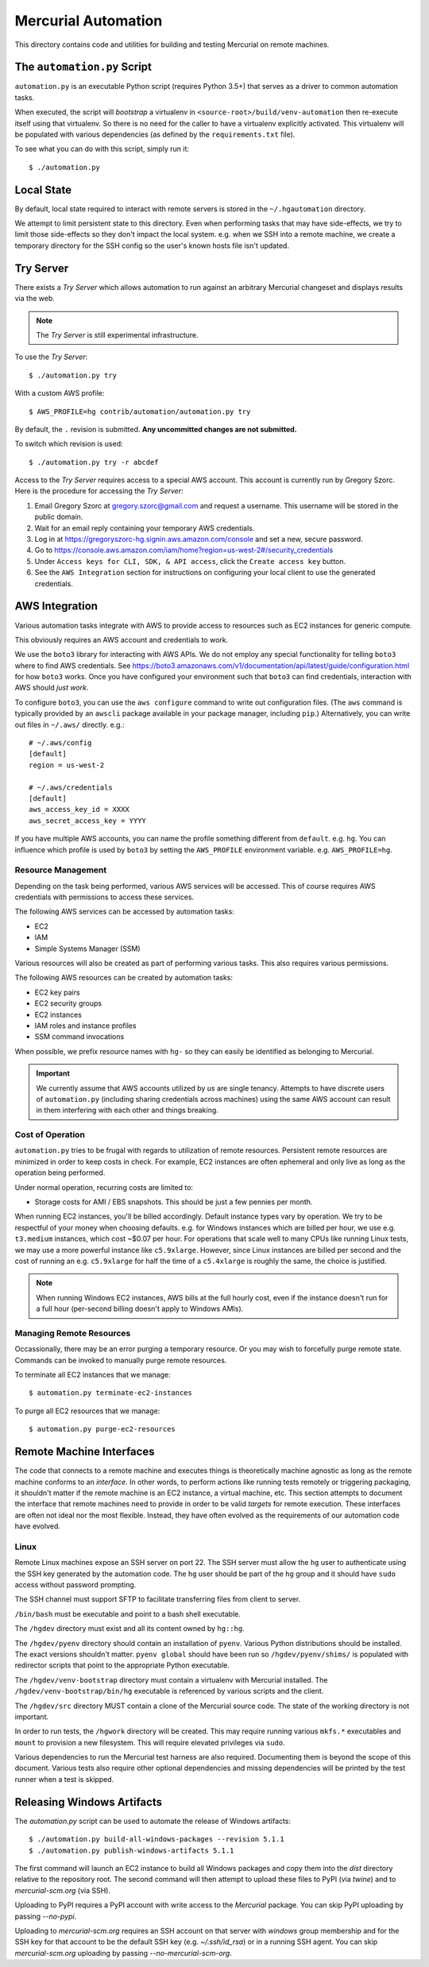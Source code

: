 ====================
Mercurial Automation
====================

This directory contains code and utilities for building and testing Mercurial
on remote machines.

The ``automation.py`` Script
============================

``automation.py`` is an executable Python script (requires Python 3.5+)
that serves as a driver to common automation tasks.

When executed, the script will *bootstrap* a virtualenv in
``<source-root>/build/venv-automation`` then re-execute itself using
that virtualenv. So there is no need for the caller to have a virtualenv
explicitly activated. This virtualenv will be populated with various
dependencies (as defined by the ``requirements.txt`` file).

To see what you can do with this script, simply run it::

   $ ./automation.py

Local State
===========

By default, local state required to interact with remote servers is stored
in the ``~/.hgautomation`` directory.

We attempt to limit persistent state to this directory. Even when
performing tasks that may have side-effects, we try to limit those
side-effects so they don't impact the local system. e.g. when we SSH
into a remote machine, we create a temporary directory for the SSH
config so the user's known hosts file isn't updated.

Try Server
==========

There exists a *Try Server* which allows automation to run against
an arbitrary Mercurial changeset and displays results via the web.

.. note::

   The *Try Server* is still experimental infrastructure.

To use the *Try Server*::

   $ ./automation.py try

With a custom AWS profile::

   $ AWS_PROFILE=hg contrib/automation/automation.py try

By default, the ``.`` revision is submitted. **Any uncommitted changes
are not submitted.**

To switch which revision is used::

   $ ./automation.py try -r abcdef

Access to the *Try Server* requires access to a special AWS account.
This account is currently run by Gregory Szorc. Here is the procedure
for accessing the *Try Server*:

1. Email Gregory Szorc at gregory.szorc@gmail.com and request a
   username. This username will be stored in the public domain.
2. Wait for an email reply containing your temporary AWS credentials.
3. Log in at https://gregoryszorc-hg.signin.aws.amazon.com/console
   and set a new, secure password.
4. Go to https://console.aws.amazon.com/iam/home?region=us-west-2#/security_credentials
5. Under ``Access keys for CLI, SDK, & API access``, click the
   ``Create access key`` button.
6. See the ``AWS Integration`` section for instructions on
   configuring your local client to use the generated credentials.

AWS Integration
===============

Various automation tasks integrate with AWS to provide access to
resources such as EC2 instances for generic compute.

This obviously requires an AWS account and credentials to work.

We use the ``boto3`` library for interacting with AWS APIs. We do not employ
any special functionality for telling ``boto3`` where to find AWS credentials. See
https://boto3.amazonaws.com/v1/documentation/api/latest/guide/configuration.html
for how ``boto3`` works. Once you have configured your environment such
that ``boto3`` can find credentials, interaction with AWS should *just work*.

To configure ``boto3``, you can use the ``aws configure`` command to
write out configuration files. (The ``aws`` command is typically provided
by an ``awscli`` package available in your package manager, including
``pip``.) Alternatively, you can write out files in ``~/.aws/`` directly.
e.g.::

   # ~/.aws/config
   [default]
   region = us-west-2

   # ~/.aws/credentials
   [default]
   aws_access_key_id = XXXX
   aws_secret_access_key = YYYY

If you have multiple AWS accounts, you can name the profile something
different from ``default``. e.g. ``hg``. You can influence which profile
is used by ``boto3`` by setting the ``AWS_PROFILE`` environment variable.
e.g. ``AWS_PROFILE=hg``.

Resource Management
-------------------

Depending on the task being performed, various AWS services will be accessed.
This of course requires AWS credentials with permissions to access these
services.

The following AWS services can be accessed by automation tasks:

* EC2
* IAM
* Simple Systems Manager (SSM)

Various resources will also be created as part of performing various tasks.
This also requires various permissions.

The following AWS resources can be created by automation tasks:

* EC2 key pairs
* EC2 security groups
* EC2 instances
* IAM roles and instance profiles
* SSM command invocations

When possible, we prefix resource names with ``hg-`` so they can easily
be identified as belonging to Mercurial.

.. important::

   We currently assume that AWS accounts utilized by *us* are single
   tenancy. Attempts to have discrete users of ``automation.py`` (including
   sharing credentials across machines) using the same AWS account can result
   in them interfering with each other and things breaking.

Cost of Operation
-----------------

``automation.py`` tries to be frugal with regards to utilization of remote
resources. Persistent remote resources are minimized in order to keep costs
in check. For example, EC2 instances are often ephemeral and only live as long
as the operation being performed.

Under normal operation, recurring costs are limited to:

* Storage costs for AMI / EBS snapshots. This should be just a few pennies
  per month.

When running EC2 instances, you'll be billed accordingly. Default instance
types vary by operation. We try to be respectful of your money when choosing
defaults. e.g. for Windows instances which are billed per hour, we use e.g.
``t3.medium`` instances, which cost ~$0.07 per hour. For operations that
scale well to many CPUs like running Linux tests, we may use a more powerful
instance like ``c5.9xlarge``. However, since Linux instances are billed
per second and the cost of running an e.g. ``c5.9xlarge`` for half the time
of a ``c5.4xlarge`` is roughly the same, the choice is justified.

.. note::

   When running Windows EC2 instances, AWS bills at the full hourly cost, even
   if the instance doesn't run for a full hour (per-second billing doesn't
   apply to Windows AMIs).

Managing Remote Resources
-------------------------

Occassionally, there may be an error purging a temporary resource. Or you
may wish to forcefully purge remote state. Commands can be invoked to manually
purge remote resources.

To terminate all EC2 instances that we manage::

   $ automation.py terminate-ec2-instances

To purge all EC2 resources that we manage::

   $ automation.py purge-ec2-resources

Remote Machine Interfaces
=========================

The code that connects to a remote machine and executes things is
theoretically machine agnostic as long as the remote machine conforms to
an *interface*. In other words, to perform actions like running tests
remotely or triggering packaging, it shouldn't matter if the remote machine
is an EC2 instance, a virtual machine, etc. This section attempts to document
the interface that remote machines need to provide in order to be valid
*targets* for remote execution. These interfaces are often not ideal nor
the most flexible. Instead, they have often evolved as the requirements of
our automation code have evolved.

Linux
-----

Remote Linux machines expose an SSH server on port 22. The SSH server
must allow the ``hg`` user to authenticate using the SSH key generated by
the automation code. The ``hg`` user should be part of the ``hg`` group
and it should have ``sudo`` access without password prompting.

The SSH channel must support SFTP to facilitate transferring files from
client to server.

``/bin/bash`` must be executable and point to a bash shell executable.

The ``/hgdev`` directory must exist and all its content owned by ``hg::hg``.

The ``/hgdev/pyenv`` directory should contain an installation of
``pyenv``. Various Python distributions should be installed. The exact
versions shouldn't matter. ``pyenv global`` should have been run so
``/hgdev/pyenv/shims/`` is populated with redirector scripts that point
to the appropriate Python executable.

The ``/hgdev/venv-bootstrap`` directory must contain a virtualenv
with Mercurial installed. The ``/hgdev/venv-bootstrap/bin/hg`` executable
is referenced by various scripts and the client.

The ``/hgdev/src`` directory MUST contain a clone of the Mercurial
source code. The state of the working directory is not important.

In order to run tests, the ``/hgwork`` directory will be created.
This may require running various ``mkfs.*`` executables and ``mount``
to provision a new filesystem. This will require elevated privileges
via ``sudo``.

Various dependencies to run the Mercurial test harness are also required.
Documenting them is beyond the scope of this document. Various tests
also require other optional dependencies and missing dependencies will
be printed by the test runner when a test is skipped.

Releasing Windows Artifacts
===========================

The `automation.py` script can be used to automate the release of Windows
artifacts::

   $ ./automation.py build-all-windows-packages --revision 5.1.1
   $ ./automation.py publish-windows-artifacts 5.1.1

The first command will launch an EC2 instance to build all Windows packages
and copy them into the `dist` directory relative to the repository root. The
second command will then attempt to upload these files to PyPI (via `twine`)
and to `mercurial-scm.org` (via SSH).

Uploading to PyPI requires a PyPI account with write access to the `Mercurial`
package. You can skip PyPI uploading by passing `--no-pypi`.

Uploading to `mercurial-scm.org` requires an SSH account on that server
with `windows` group membership and for the SSH key for that account to be the
default SSH key (e.g. `~/.ssh/id_rsa`) or in a running SSH agent. You can
skip `mercurial-scm.org` uploading by passing `--no-mercurial-scm-org`.
